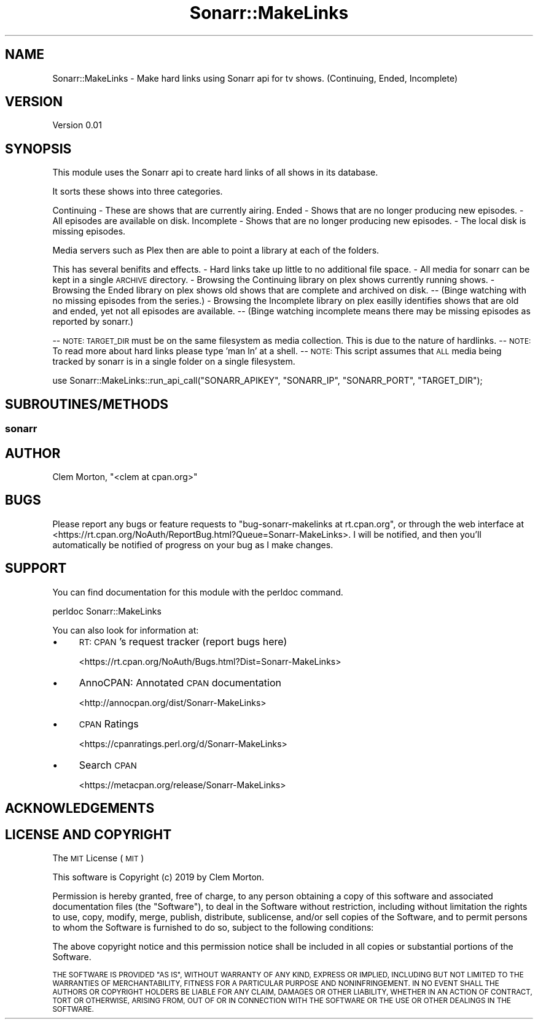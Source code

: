 .\" Automatically generated by Pod::Man 4.14 (Pod::Simple 3.40)
.\"
.\" Standard preamble:
.\" ========================================================================
.de Sp \" Vertical space (when we can't use .PP)
.if t .sp .5v
.if n .sp
..
.de Vb \" Begin verbatim text
.ft CW
.nf
.ne \\$1
..
.de Ve \" End verbatim text
.ft R
.fi
..
.\" Set up some character translations and predefined strings.  \*(-- will
.\" give an unbreakable dash, \*(PI will give pi, \*(L" will give a left
.\" double quote, and \*(R" will give a right double quote.  \*(C+ will
.\" give a nicer C++.  Capital omega is used to do unbreakable dashes and
.\" therefore won't be available.  \*(C` and \*(C' expand to `' in nroff,
.\" nothing in troff, for use with C<>.
.tr \(*W-
.ds C+ C\v'-.1v'\h'-1p'\s-2+\h'-1p'+\s0\v'.1v'\h'-1p'
.ie n \{\
.    ds -- \(*W-
.    ds PI pi
.    if (\n(.H=4u)&(1m=24u) .ds -- \(*W\h'-12u'\(*W\h'-12u'-\" diablo 10 pitch
.    if (\n(.H=4u)&(1m=20u) .ds -- \(*W\h'-12u'\(*W\h'-8u'-\"  diablo 12 pitch
.    ds L" ""
.    ds R" ""
.    ds C` ""
.    ds C' ""
'br\}
.el\{\
.    ds -- \|\(em\|
.    ds PI \(*p
.    ds L" ``
.    ds R" ''
.    ds C`
.    ds C'
'br\}
.\"
.\" Escape single quotes in literal strings from groff's Unicode transform.
.ie \n(.g .ds Aq \(aq
.el       .ds Aq '
.\"
.\" If the F register is >0, we'll generate index entries on stderr for
.\" titles (.TH), headers (.SH), subsections (.SS), items (.Ip), and index
.\" entries marked with X<> in POD.  Of course, you'll have to process the
.\" output yourself in some meaningful fashion.
.\"
.\" Avoid warning from groff about undefined register 'F'.
.de IX
..
.nr rF 0
.if \n(.g .if rF .nr rF 1
.if (\n(rF:(\n(.g==0)) \{\
.    if \nF \{\
.        de IX
.        tm Index:\\$1\t\\n%\t"\\$2"
..
.        if !\nF==2 \{\
.            nr % 0
.            nr F 2
.        \}
.    \}
.\}
.rr rF
.\" ========================================================================
.\"
.IX Title "Sonarr::MakeLinks 3"
.TH Sonarr::MakeLinks 3 "2019-06-25" "perl v5.32.1" "User Contributed Perl Documentation"
.\" For nroff, turn off justification.  Always turn off hyphenation; it makes
.\" way too many mistakes in technical documents.
.if n .ad l
.nh
.SH "NAME"
Sonarr::MakeLinks \- Make hard links using Sonarr api for tv shows. (Continuing, Ended, Incomplete)
.SH "VERSION"
.IX Header "VERSION"
Version 0.01
.SH "SYNOPSIS"
.IX Header "SYNOPSIS"
This module uses the Sonarr api to create hard links of all shows in its database.
.PP
It sorts these shows into three categories.
.PP
Continuing \- These are shows that are currently airing.
Ended \- Shows that are no longer producing new episodes. \- All episodes are available on disk.
Incomplete \- Shows that are no longer producing new episodes. \- The local disk is missing episodes.
.PP
Media servers such as Plex then are able to point a library at each of the folders.
.PP
This has several benifits and effects.
\&\- Hard links take up little to no additional file space.
\&\- All media for sonarr can be kept in a single \s-1ARCHIVE\s0 directory.
\&\- Browsing the Continuing library on plex shows currently running shows.
\&\- Browsing the Ended library on plex shows old shows that are complete and archived on disk. 
\&\*(-- (Binge watching with no missing episodes from the series.)
\&\- Browsing the Incomplete library on plex easilly identifies shows that are old and ended, yet not all episodes are available.
\&\*(-- (Binge watching incomplete means there may be missing episodes as reported by sonarr.)
.PP
\&\-\- \s-1NOTE: TARGET_DIR\s0 must be on the same filesystem as media collection. This is due to the nature of hardlinks.
\&\*(-- \s-1NOTE:\s0 To read more about hard links please type 'man ln' at a shell.
\&\*(-- \s-1NOTE:\s0 This script assumes that \s-1ALL\s0 media being tracked by sonarr is in a single folder on a single filesystem.
.PP
.Vb 1
\&    use Sonarr::MakeLinks::run_api_call("SONARR_APIKEY", "SONARR_IP", "SONARR_PORT", "TARGET_DIR");
.Ve
.SH "SUBROUTINES/METHODS"
.IX Header "SUBROUTINES/METHODS"
.SS "sonarr"
.IX Subsection "sonarr"
.SH "AUTHOR"
.IX Header "AUTHOR"
Clem Morton, \f(CW\*(C`<clem at cpan.org>\*(C'\fR
.SH "BUGS"
.IX Header "BUGS"
Please report any bugs or feature requests to \f(CW\*(C`bug\-sonarr\-makelinks at rt.cpan.org\*(C'\fR, or through
the web interface at <https://rt.cpan.org/NoAuth/ReportBug.html?Queue=Sonarr\-MakeLinks>.  I will be notified, and then you'll
automatically be notified of progress on your bug as I make changes.
.SH "SUPPORT"
.IX Header "SUPPORT"
You can find documentation for this module with the perldoc command.
.PP
.Vb 1
\&    perldoc Sonarr::MakeLinks
.Ve
.PP
You can also look for information at:
.IP "\(bu" 4
\&\s-1RT: CPAN\s0's request tracker (report bugs here)
.Sp
<https://rt.cpan.org/NoAuth/Bugs.html?Dist=Sonarr\-MakeLinks>
.IP "\(bu" 4
AnnoCPAN: Annotated \s-1CPAN\s0 documentation
.Sp
<http://annocpan.org/dist/Sonarr\-MakeLinks>
.IP "\(bu" 4
\&\s-1CPAN\s0 Ratings
.Sp
<https://cpanratings.perl.org/d/Sonarr\-MakeLinks>
.IP "\(bu" 4
Search \s-1CPAN\s0
.Sp
<https://metacpan.org/release/Sonarr\-MakeLinks>
.SH "ACKNOWLEDGEMENTS"
.IX Header "ACKNOWLEDGEMENTS"
.SH "LICENSE AND COPYRIGHT"
.IX Header "LICENSE AND COPYRIGHT"
The \s-1MIT\s0 License (\s-1MIT\s0)
.PP
This software is Copyright (c) 2019 by Clem Morton.
.PP
Permission is hereby granted, free of charge, to any person obtaining a copy of this software and associated documentation files (the \*(L"Software\*(R"), to deal in the Software without restriction, including without limitation the rights to use, copy, modify, merge, publish, distribute, sublicense, and/or sell copies of the Software, and to permit persons to whom the Software is furnished to do so, subject to the following conditions:
.PP
The above copyright notice and this permission notice shall be included in all copies or substantial portions of the Software.
.PP
\&\s-1THE SOFTWARE IS PROVIDED \*(L"AS IS\*(R", WITHOUT WARRANTY OF ANY KIND, EXPRESS OR IMPLIED, INCLUDING BUT NOT LIMITED TO THE WARRANTIES OF MERCHANTABILITY, FITNESS FOR A PARTICULAR PURPOSE AND NONINFRINGEMENT. IN NO EVENT SHALL THE AUTHORS OR COPYRIGHT HOLDERS BE LIABLE FOR ANY CLAIM, DAMAGES OR OTHER LIABILITY, WHETHER IN AN ACTION OF CONTRACT, TORT OR OTHERWISE, ARISING FROM, OUT OF OR IN CONNECTION WITH THE SOFTWARE OR THE USE OR OTHER DEALINGS IN THE SOFTWARE.\s0
